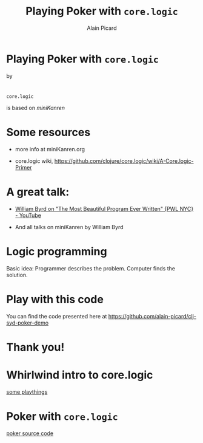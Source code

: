 #+TITLE:  Playing Poker with =core.logic=
#+AUTHOR:    Alain Picard
#+EMAIL:     alain.picard@insightdatasolutions.com.au 
#+REVEAL_THEME: moon
#+REVEAL_TRANS: cube
#+REVEAL_EXTRA_CSS: prezzo.css
#+OPTIONS: num:nil
#+OPTIONS: reveal_title_slide:nil
#+OPTIONS: reveal_progress:nil
#+OPTIONS: reveal_control:nil
#+OPTIONS: reveal_with_toc:nil




* Playing Poker with =core.logic=
    by

#+REVEAL_HTML: <h3> Alain Picard </h3>
#+REVEAL_HTML: <h4> CLJ-SYD June 2018 </h4>

* 

=core.logic= 

is based on /miniKanren/

[[file:reasoned-schemer-cover.jpg]]

* Some resources

 - more info at miniKanren.org

 - core.logic wiki, [[https://github.com/clojure/core.logic/wiki/A-Core.logic-Primer][https://github.com/clojure/core.logic/wiki/A-Core.logic-Primer]]

* A great talk:
 
 - [[https://www.youtube.com/watch?v=OyfBQmvr2Hc][William Byrd on "The Most Beautiful Program Ever Written" {PWL NYC} - YouTube]]

 - And all talks on miniKanren by William Byrd

* Logic programming

Basic idea: Programmer describes the problem.  Computer finds the solution.

* Play with this code

You can find the code presented here at https://github.com/alain-picard/clj-syd-poker-demo

* Thank you!

* Whirlwind intro to core.logic

 [[file:~/Play/poker/src/poker/reasoned_schemer.clj::(ns%20poker.reasoned-schemer][some playthings]]

* Poker with =core.logic=

 [[file:~/Play/poker/src/poker/core.clj::(ns%20poker.core][poker source code]]
